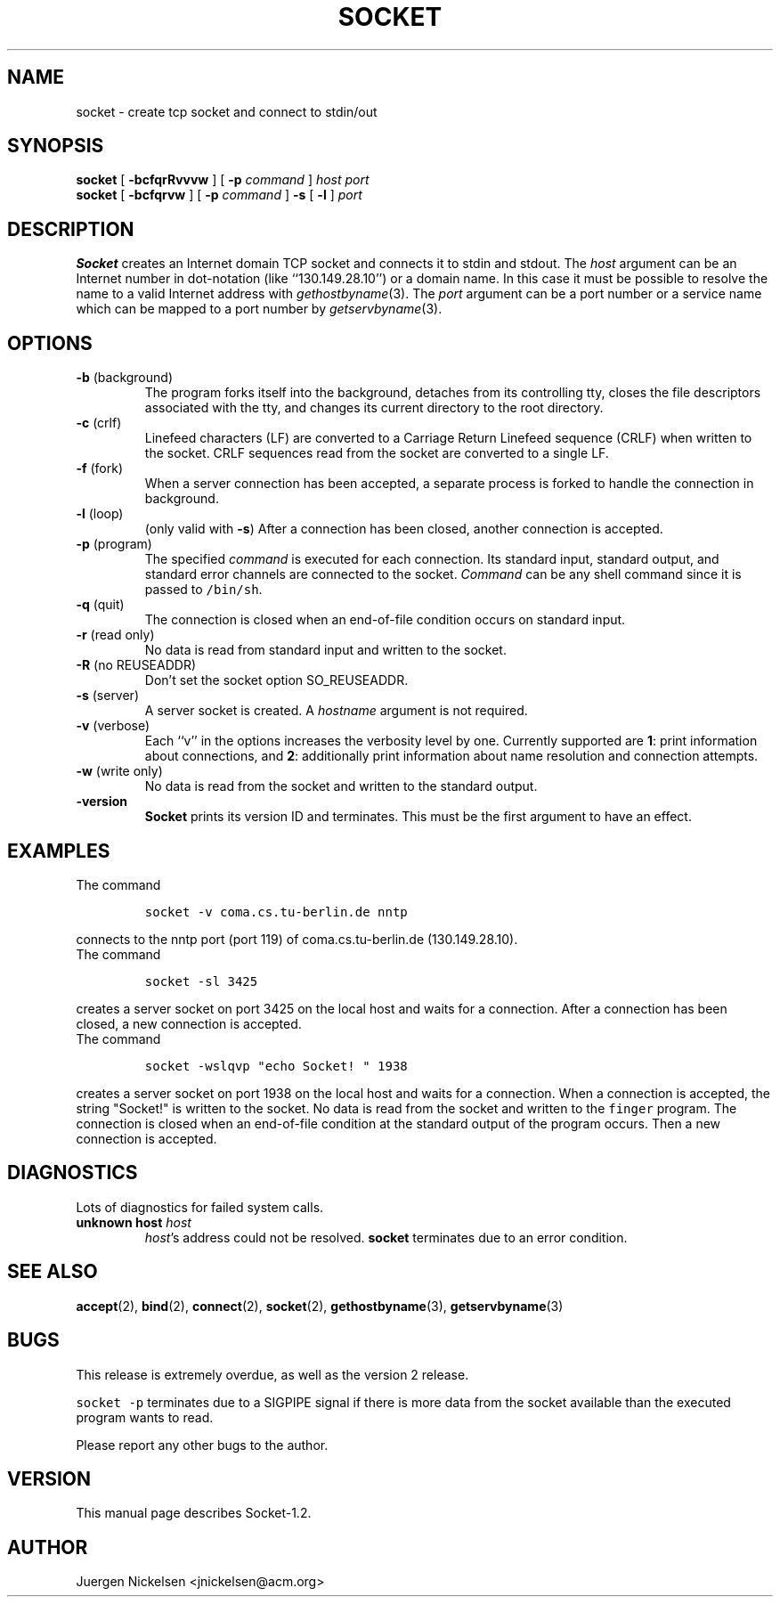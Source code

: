 .\" -*- nroff -*-
.ig
This file is part of Socket-1.2.

Copyright (c) 1992, 1999 Juergen Nickelsen <jnickelsen@acm.org>
All rights reserved.

Redistribution and use in source and binary forms, with or without
modification, are permitted provided that the following conditions
are met:
1. Redistributions of source code must retain the above copyright
   notice, this list of conditions and the following disclaimer.
2. Redistributions in binary form must reproduce the above copyright
   notice, this list of conditions and the following disclaimer in the
   documentation and/or other materials provided with the distribution.

THIS SOFTWARE IS PROVIDED BY THE AUTHOR AND CONTRIBUTORS ``AS IS'' AND
ANY EXPRESS OR IMPLIED WARRANTIES, INCLUDING, BUT NOT LIMITED TO, THE
IMPLIED WARRANTIES OF MERCHANTABILITY AND FITNESS FOR A PARTICULAR PURPOSE
ARE DISCLAIMED.  IN NO EVENT SHALL THE AUTHOR OR CONTRIBUTORS BE LIABLE
FOR ANY DIRECT, INDIRECT, INCIDENTAL, SPECIAL, EXEMPLARY, OR CONSEQUENTIAL
DAMAGES (INCLUDING, BUT NOT LIMITED TO, PROCUREMENT OF SUBSTITUTE GOODS
OR SERVICES; LOSS OF USE, DATA, OR PROFITS; OR BUSINESS INTERRUPTION)
HOWEVER CAUSED AND ON ANY THEORY OF LIABILITY, WHETHER IN CONTRACT, STRICT
LIABILITY, OR TORT (INCLUDING NEGLIGENCE OR OTHERWISE) ARISING IN ANY WAY
OUT OF THE USE OF THIS SOFTWARE, EVEN IF ADVISED OF THE POSSIBILITY OF
SUCH DAMAGE.

     $Id$
..
.TH SOCKET 1 "Aug  6, 1999"
.SH NAME
socket \- create tcp socket and connect to stdin/out
.SH SYNOPSIS
.B socket
[
.B \-bcfqrRvvvw
]
[
.B \-p
.I command
]
.I host port
.br
.B socket
[
.B \-bcfqrvw
]
[
.B \-p
.I command
]
.B \-s 
[
.B \-l
]
.I port
.SH DESCRIPTION
.B Socket
creates an Internet domain TCP socket and connects it to stdin and stdout.
The 
.I host
argument can be an Internet number in dot-notation (like
``130.149.28.10'') or a domain name. In this case it must be possible
to resolve the name to a valid Internet address with
.IR gethostbyname (3).
The 
.I port
argument can be a port number or a service name which can be mapped to
a port number by
.IR getservbyname (3).
.SH OPTIONS
.TP
.BR "\-b " (background)
The program forks itself into the background, detaches from its
controlling tty, closes the file descriptors associated with the tty,
and changes its current directory to the root directory.
.TP
.BR "\-c " (crlf)
Linefeed characters (LF) are converted to a Carriage Return Linefeed
sequence (CRLF) when written to the socket.
CRLF sequences read from the socket are converted to a single LF.
.TP
.BR "\-f " (fork)
When a server connection has been accepted, a separate process is
forked to handle the connection in background.
.TP
.BR "\-l " (loop)
(only valid with
.BR \-s )
After a connection has been closed,
another connection is accepted.
.TP
.BR "\-p " (program)
The specified 
.I command
is executed for each connection. Its standard input, standard output,
and standard error channels are connected to the socket.
.I Command
can be any shell command since it is passed to \fC/bin/sh\fP.
.TP
.BR "\-q " (quit)
The connection is closed when an end-of-file condition occurs on standard
input.
.TP
.BR "\-r " "(read only)"
No data is read from standard input and written to the socket.
.TP
.BR "\-R " "(no REUSEADDR)"
Don't set the socket option SO_REUSEADDR.
.TP
.BR "\-s " (server)
A server socket is created.
A
.I hostname 
argument is not required.
.TP
.BR "\-v " (verbose)
Each ``v'' in the options increases the verbosity level by one.
Currently supported are 
.BR 1 :
print information about connections, and 
.BR 2 :
additionally print information about name resolution and connection
attempts.
.TP
.BR "\-w " "(write only)"
No data is read from the socket and written to the standard output.
.TP
.B \-version
.B Socket
prints its version ID and terminates. 
This must be the first argument to have an effect.
.SH EXAMPLES
The command
.IP
\fCsocket -v coma.cs.tu-berlin.de nntp\fP
.LP
connects to the nntp port (port 119) of coma.cs.tu-berlin.de
(130.149.28.10).
.br
The command
.IP
\fCsocket \-sl 3425\fP
.LP
creates a server socket on port 3425 on the local host and waits for a
connection.
After a connection has been closed, a new connection is accepted. 
.br
The command
.IP
\fCsocket \-wslqvp "echo Socket! " 1938\fP
.LP
creates a server socket on port 1938 on the local host and waits for a
connection.
When a connection is accepted, the string "Socket!" is written to the
socket.
No data is read from the socket and written to the \fCfinger\fP
program.
The connection is closed when an end-of-file condition at the standard
output of the program  occurs.
Then a new connection is accepted.
.SH DIAGNOSTICS
Lots of diagnostics for failed system calls.
.TP
.BI "unknown host " host
.IR host 's
address could not be resolved.
.B socket
terminates due to an error condition.
.SH SEE ALSO
.BR accept (2),
.BR bind (2),
.BR connect (2), 
.BR socket (2),
.BR gethostbyname (3),
.BR getservbyname (3)
.SH BUGS
This release is extremely overdue, as well as the version 2 release.
.LP
\fCsocket \-p\fP terminates due to a SIGPIPE signal if there is more
data from the socket available than the executed program wants to
read.
.LP
Please report any other bugs to the author.
.SH VERSION
This manual page describes Socket\-1.2.
.SH AUTHOR
Juergen Nickelsen <jnickelsen@acm.org>
